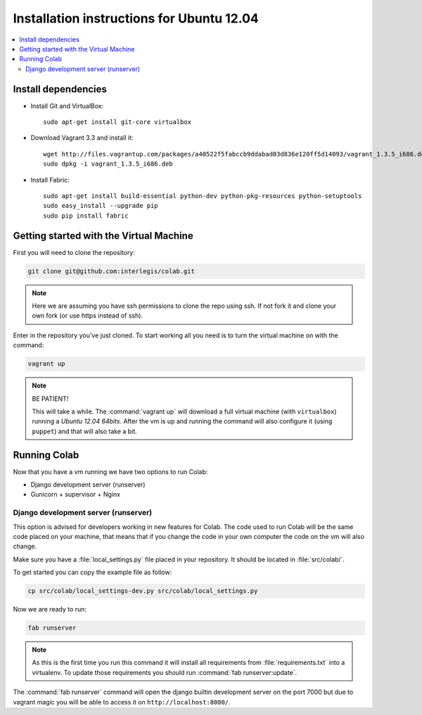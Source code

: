 .. -*- coding: utf-8 -*-

.. highlight:: rest

.. _ubuntu1204_install:

Installation instructions for Ubuntu 12.04
==========================================

.. contents :: :local:

Install dependencies
--------------------

* Install Git and VirtualBox: ::

    sudo apt-get install git-core virtualbox
    
* Download Vagrant 3.3 and install it: ::

    wget http://files.vagrantup.com/packages/a40522f5fabccb9ddabad03d836e120ff5d14093/vagrant_1.3.5_i686.deb
    sudo dpkg -i vagrant_1.3.5_i686.deb

* Install Fabric: ::

    sudo apt-get install build-essential python-dev python-pkg-resources python-setuptools
    sudo easy_install --upgrade pip
    sudo pip install fabric

Getting started with the Virtual Machine
------------------------------------------

First you will need to clone the repository:

.. code-block::

  git clone git@github.com:interlegis/colab.git


.. note::

    Here we are assuming you have ssh permissions to clone the repo using ssh. If not
    fork it and clone your own fork (or use https instead of ssh).


Enter in the repository you've just cloned.
To start working all you need is to turn the virtual machine on with the command:

.. code-block::

  vagrant up


.. note::

    BE PATIENT!
    
    This will take a while. The :command:`vagrant up` will download a full virtual 
    machine (with ``virtualbox``) running a *Ubuntu 12.04 64bits*. After the vm is up 
    and running the command will also configure it (using ``puppet``) and that will 
    also take a bit.
  

Running Colab
--------------

Now that you have a vm running we have two options to run Colab:

* Django development server (runserver)
 
* Gunicorn + supervisor + Nginx


Django development server (runserver)
++++++++++++++++++++++++++++++++++++++

This option is advised for developers working in new features for Colab.
The code used to run Colab will be the same code placed on your machine,
that means that if you change the code in your own computer the code on
the vm will also change.

Make sure you have a :file:`local_settings.py` file placed in your repository. It
should be located in :file:`src/colab/`.

To get started you can copy the example file as follow:

.. code-block::

  cp src/colab/local_settings-dev.py src/colab/local_settings.py 


Now we are ready to run:

.. code-block::

  fab runserver
  

.. note::

    As this is the first time you run this command it will install all 
    requirements from :file:`requirements.txt` into a virtualenv. To update 
    those requirements you should run :command:`fab runserver:update`.


The :command:`fab runserver` command will open the django builtin development
server on the port 7000 but due to vagrant magic you will be able to 
access it on ``http://localhost:8000/``.
